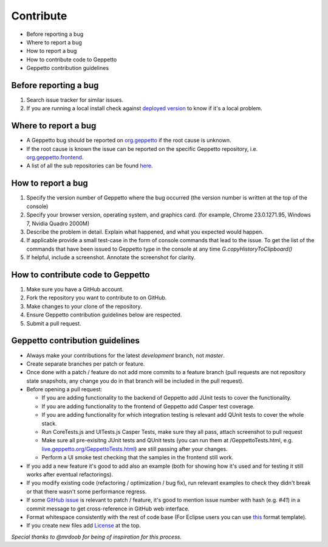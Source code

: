 **********
Contribute
**********

* Before reporting a bug
* Where to report a bug
* How to report a bug
* How to contribute code to Geppetto
* Geppetto contribution guidelines

Before reporting a bug
======================

#. Search issue tracker for similar issues.
#. If you are running a local install check against `deployed version <live.geppetto.org>`__ to know if it's a local problem.

Where to report a bug
=====================

* A Geppetto bug should be reported on `org.geppetto <https://github.com/openworm/org.geppetto/>`__ if the root cause is unknown.
* If the root cause is known the issue can be reported on the specific Geppetto repository, i.e. `org.geppetto.frontend <https://github.com/openworm/org.geppetto.frontend>`__.
* A list of all the sub repositories can be found `here <https://github.com/openworm/org.geppetto/blob/master/README.md>`__.

How to report a bug
===================

#. Specify the version number of Geppetto where the bug occurred (the version number is written at the top of the console)
#. Specify your browser version, operating system, and graphics card. (for example, Chrome 23.0.1271.95, Windows 7, Nvidia Quadro 2000M)
#. Describe the problem in detail. Explain what happened, and what you expected would happen.
#. If applicable provide a small test-case in the form of console commands that lead to the issue. To get the list of the commands that have been issued to Geppetto type in the console at any time `G.copyHistoryToClipboard()`
#. If helpful, include a screenshot. Annotate the screenshot for clarity.

How to contribute code to Geppetto
==================================

#. Make sure you have a GitHub account.
#. Fork the repository you want to contribute to on GitHub.
#. Make changes to your clone of the repository.
#. Ensure Geppetto contribution guidelines below are respected.
#. Submit a pull request.

Geppetto contribution guidelines
================================

* Always make your contributions for the latest `development` branch, not `master`.
* Create separate branches per patch or feature.
* Once done with a patch / feature do not add more commits to a feature branch (pull requests are not repository state snapshots, any change you do in that branch will be included in the pull request).
* Before opening a pull request:

  * If you are adding functionality to the backend of Geppetto add JUnit tests to cover the functionality.
  * If you are adding functionality to the frontend of Geppetto add Casper test coverage.
  * If you are adding functionality for which integration testing is relevant add QUnit tests to cover the whole stack.
  * Run CoreTests.js and UITests.js Casper Tests, make sure they all pass, attach screenshot to pull request
  * Make sure all pre-exisitng JUnit tests and QUnit tests (you can run them at /GeppettoTests.html, e.g. `live.geppetto.org/GeppettoTests.html <http://live.geppetto.org/GeppettoTests.html>`__) are still passing after your changes.
  * Perform a UI smoke test checking that the samples in the frontend still work.

* If you add a new feature it's good to add also an example (both for showing how it's used and for testing it still works after eventual refactorings).
* If you modify existing code (refactoring / optimization / bug fix), run relevant examples to check they didn't break or that there wasn't some performance regress.
* If some `GitHub issue <https://github.com/openworm/org.geppetto/issues>`__ is relevant to patch / feature, it's good to mention issue number with hash (e.g. `#41`) in a commit message to get cross-reference in GitHub web interface.
* Format whitespace consistently with the rest of code base (For Eclipse users you can use `this <https://github.com/openworm/OpenWorm/blob/master/eclipse/GeppettoFormatter.xml>`__ format template).
* If you create new files add `License <https://github.com/openworm/org.geppetto/blob/master/LICENSE>`__ at the top.

*Special thanks to @mrdoob for being of inspiration for this process.*
